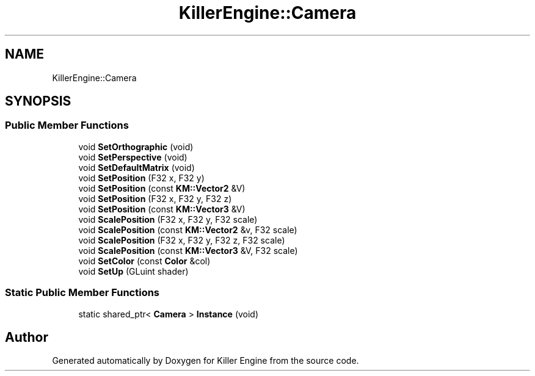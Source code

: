 .TH "KillerEngine::Camera" 3 "Mon Jun 4 2018" "Killer Engine" \" -*- nroff -*-
.ad l
.nh
.SH NAME
KillerEngine::Camera
.SH SYNOPSIS
.br
.PP
.SS "Public Member Functions"

.in +1c
.ti -1c
.RI "void \fBSetOrthographic\fP (void)"
.br
.ti -1c
.RI "void \fBSetPerspective\fP (void)"
.br
.ti -1c
.RI "void \fBSetDefaultMatrix\fP (void)"
.br
.ti -1c
.RI "void \fBSetPosition\fP (F32 x, F32 y)"
.br
.ti -1c
.RI "void \fBSetPosition\fP (const \fBKM::Vector2\fP &V)"
.br
.ti -1c
.RI "void \fBSetPosition\fP (F32 x, F32 y, F32 z)"
.br
.ti -1c
.RI "void \fBSetPosition\fP (const \fBKM::Vector3\fP &V)"
.br
.ti -1c
.RI "void \fBScalePosition\fP (F32 x, F32 y, F32 scale)"
.br
.ti -1c
.RI "void \fBScalePosition\fP (const \fBKM::Vector2\fP &v, F32 scale)"
.br
.ti -1c
.RI "void \fBScalePosition\fP (F32 x, F32 y, F32 z, F32 scale)"
.br
.ti -1c
.RI "void \fBScalePosition\fP (const \fBKM::Vector3\fP &V, F32 scale)"
.br
.ti -1c
.RI "void \fBSetColor\fP (const \fBColor\fP &col)"
.br
.ti -1c
.RI "void \fBSetUp\fP (GLuint shader)"
.br
.in -1c
.SS "Static Public Member Functions"

.in +1c
.ti -1c
.RI "static shared_ptr< \fBCamera\fP > \fBInstance\fP (void)"
.br
.in -1c

.SH "Author"
.PP 
Generated automatically by Doxygen for Killer Engine from the source code\&.
